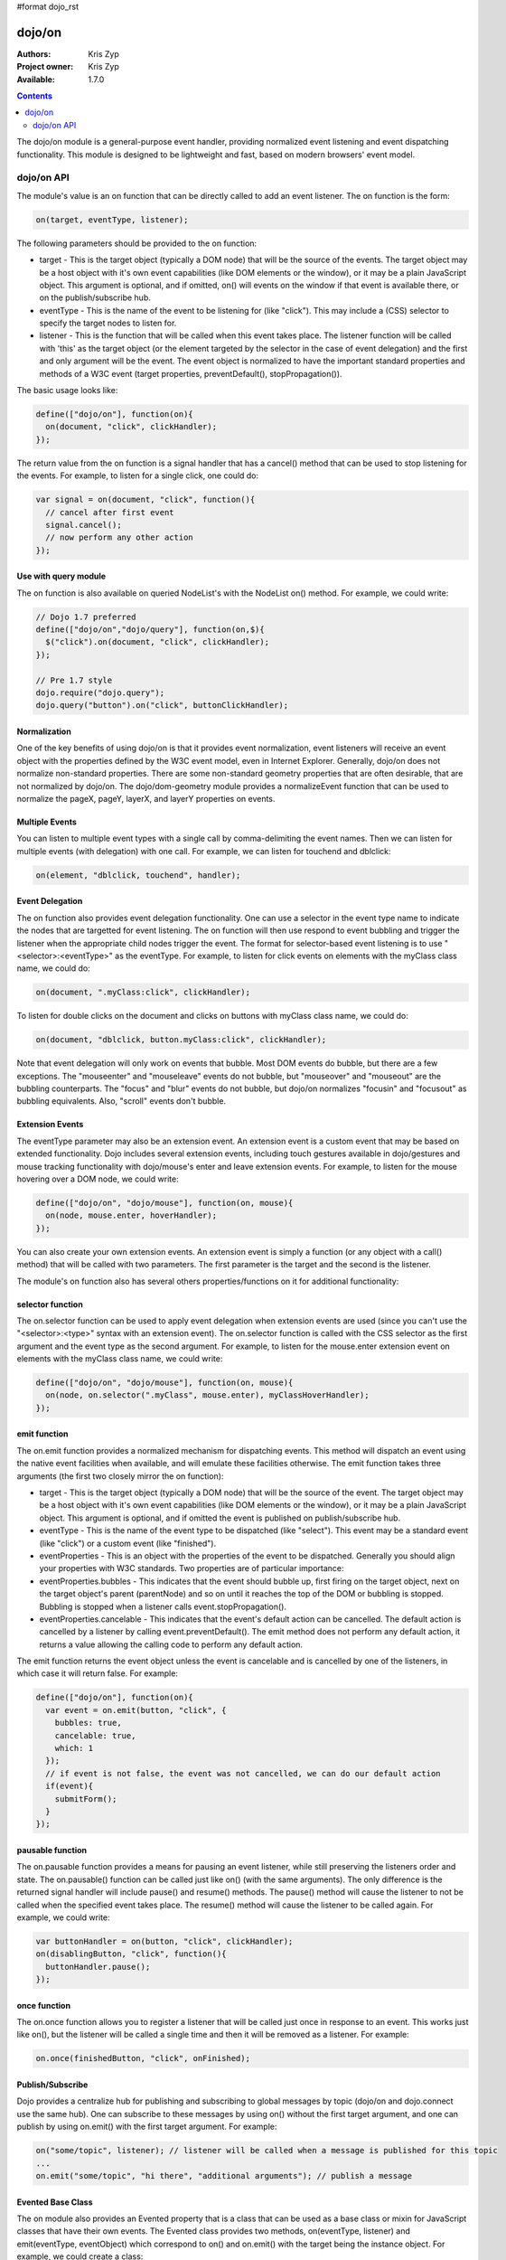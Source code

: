 #format dojo_rst

dojo/on
=======

:Authors: Kris Zyp
:Project owner: Kris Zyp
:Available: 1.7.0

.. contents::
  :depth: 2

The dojo/on module is a general-purpose event handler, providing normalized event listening and event dispatching functionality. This module is designed to be lightweight and fast, based on modern browsers' event model.

===========
dojo/on API
===========

The module's value is an on function that can be directly called to add an event listener. The on function is the form:

.. code-block :: javascript

  on(target, eventType, listener);

The following parameters should be provided to the on function:

* target - This is the target object (typically a DOM node) that will be the source of the events. The target object may be a host object with it's own event capabilities (like DOM elements or the window), or it may be a plain JavaScript object. This argument is optional, and if omitted, on() will events on the window if that event is available there, or on the publish/subscribe hub.
* eventType - This is the name of the event to be listening for (like "click"). This may include a (CSS) selector to specify the target nodes to listen for.
* listener - This is the function that will be called when this event takes place. The listener function will be called with 'this' as the target object (or the element targeted by the selector in the case of event delegation) and the first and only argument will be the event. The event object is normalized to have the important standard properties and methods of a W3C event (target properties, preventDefault(), stopPropagation()).

The basic usage looks like:

.. code-block :: javascript

  define(["dojo/on"], function(on){
    on(document, "click", clickHandler);
  });

The return value from the on function is a signal handler that has a cancel() method that can be used to stop listening for the events. For example, to listen for a single click, one could do:

.. code-block :: javascript

  var signal = on(document, "click", function(){
    // cancel after first event
    signal.cancel();
    // now perform any other action
  });



Use with query module
---------------------

The on function is also available on queried NodeList's with the NodeList on() method. For example, we could write:

.. code-block :: javascript
  
  // Dojo 1.7 preferred
  define(["dojo/on","dojo/query"], function(on,$){
    $("click").on(document, "click", clickHandler);
  });
 
  // Pre 1.7 style
  dojo.require("dojo.query");
  dojo.query("button").on("click", buttonClickHandler);

Normalization
-------------

One of the key benefits of using dojo/on is that it provides event normalization, event listeners will receive an event object with the properties defined by the W3C event model, even in Internet Explorer. Generally, dojo/on does not normalize non-standard properties. There are some non-standard geometry properties that are often desirable, that are not normalized by dojo/on. The dojo/dom-geometry module provides a normalizeEvent function that can be used to normalize the pageX, pageY, layerX, and layerY properties on events.

Multiple Events
---------------
You can listen to multiple event types with a single call by comma-delimiting the event names. Then we can listen for multiple events (with delegation) with one call. For example, we can listen for touchend and dblclick:

.. code-block :: javascript

  on(element, "dblclick, touchend", handler);

Event Delegation
----------------
The on function also provides event delegation functionality. One can use a selector in the event type name to indicate the nodes that are targetted for event listening. The on function will then use respond to event bubbling and trigger the listener when the appropriate child nodes trigger the event. The format for  selector-based event listening is to use "<selector>:<eventType>" as the eventType. For example, to listen for click events on elements with the myClass class name, we could do:

.. code-block :: javascript

  on(document, ".myClass:click", clickHandler);

To listen for double clicks on the document and clicks on buttons with myClass class name, we could do:

.. code-block :: javascript

  on(document, "dblclick, button.myClass:click", clickHandler);

Note that event delegation will only work on events that bubble. Most DOM events do bubble, but there are a few exceptions. The "mouseenter" and "mouseleave" events do not bubble, but "mouseover" and "mouseout" are the bubbling counterparts. The "focus" and "blur" events do not bubble, but dojo/on normalizes "focusin" and "focusout" as bubbling equivalents. Also, "scroll" events don't bubble.

Extension Events
----------------

The eventType parameter may also be an extension event. An extension event is a custom event that may be based on extended functionality. Dojo includes several extension events, including touch gestures available in dojo/gestures and mouse tracking functionality with dojo/mouse's enter and leave extension events. For example, to listen for the mouse hovering over a DOM node, we could write:

.. code-block :: javascript

  define(["dojo/on", "dojo/mouse"], function(on, mouse){
    on(node, mouse.enter, hoverHandler);
  });

You can also create your own extension events. An extension event is simply a function (or any object with a call() method) that will be called with two parameters. The first parameter is the target and the second is the listener.

The module's on function also has several others properties/functions on it for additional functionality:

selector function
-----------------

The on.selector function can be used to apply event delegation when extension events are used (since you can't use the "<selector>:<type>" syntax with an extension event). The on.selector function is called with the CSS selector as the first argument and the event type as the second argument. For example, to listen for the mouse.enter extension event on elements with the myClass class name, we could write:

.. code-block :: javascript

  define(["dojo/on", "dojo/mouse"], function(on, mouse){
    on(node, on.selector(".myClass", mouse.enter), myClassHoverHandler);
  });

emit function
-----------------

The on.emit function provides a normalized mechanism for dispatching events. This method will dispatch an event using the native event facilities when available, and will emulate these facilities otherwise. The emit function takes three arguments (the first two closely mirror the on function):

* target - This is the target object (typically a DOM node) that will be the source of the event. The target object may be a host object with it's own event capabilities (like DOM elements or the window), or it may be a plain JavaScript object. This argument is optional, and if omitted the event is published on publish/subscribe hub.
* eventType - This is the name of the event type to be dispatched (like "select"). This event may be a standard event (like "click") or a custom event (like "finished").
* eventProperties - This is an object with the properties of the event to be dispatched. Generally you should align your properties with W3C standards. Two properties are of particular importance:

* eventProperties.bubbles - This indicates that the event should bubble up, first firing on the target object, next on the target object's parent (parentNode) and so on until it reaches the top of the DOM or bubbling is stopped. Bubbling is stopped when a listener calls event.stopPropagation().
* eventProperties.cancelable - This indicates that the event's default action can be cancelled. The default action is cancelled by a listener by calling event.preventDefault(). The emit method does not perform any default action, it returns a value allowing the calling code to perform any default action.

The emit function returns the event object unless the event is cancelable and is cancelled by one of the listeners, in which case it will return false. For example:

.. code-block :: javascript

  define(["dojo/on"], function(on){
    var event = on.emit(button, "click", {
      bubbles: true,
      cancelable: true,
      which: 1
    });
    // if event is not false, the event was not cancelled, we can do our default action
    if(event){
      submitForm();
    }
  });

pausable function
-----------------

The on.pausable function provides a means for pausing an event listener, while still preserving the listeners order and state. The on.pausable() function can be called just like on() (with the same arguments). The only difference is the returned signal handler will include pause() and resume() methods. The pause() method will cause the listener to not be called when the specified event takes place. The resume() method will cause the listener to be called again. For example, we could write:

.. code-block :: javascript

  var buttonHandler = on(button, "click", clickHandler);
  on(disablingButton, "click", function(){
    buttonHandler.pause();
  });

once function
-------------

The on.once function allows you to register a listener that will be called just once in response to an event. This works just like on(), but the listener will be called a single time and then it will be removed as a listener. For example:

.. code-block :: javascript

  on.once(finishedButton, "click", onFinished);

Publish/Subscribe
-----------------

Dojo provides a centralize hub for publishing and subscribing to global messages by topic (dojo/on and dojo.connect use the same hub). One can subscribe to these messages by using on() without the first target argument, and one can publish by using on.emit() with the first target argument. For example:

.. code-block :: javascript

  on("some/topic", listener); // listener will be called when a message is published for this topic
  ...
  on.emit("some/topic", "hi there", "additional arguments"); // publish a message


Evented Base Class
------------------

The on module also provides an Evented property that is a class that can be used as a base class or mixin for JavaScript classes that have their own events. The Evented class provides two methods, on(eventType, listener) and emit(eventType, eventObject) which correspond to on() and on.emit() with the target being the instance object. For example, we could create a class:

.. code-block :: javascript

  var MyComponent = dojo.declare([on.Evented], {
    startup: function(){
	  // once we are done with startup, fire the "ready" event
      this.emit("ready", {});
    }
  });

  component = new MyComponent();
  component.on("ready", function(){
    // this will be called when the "ready" event is emitted
    ...
  });
  component.startup();
